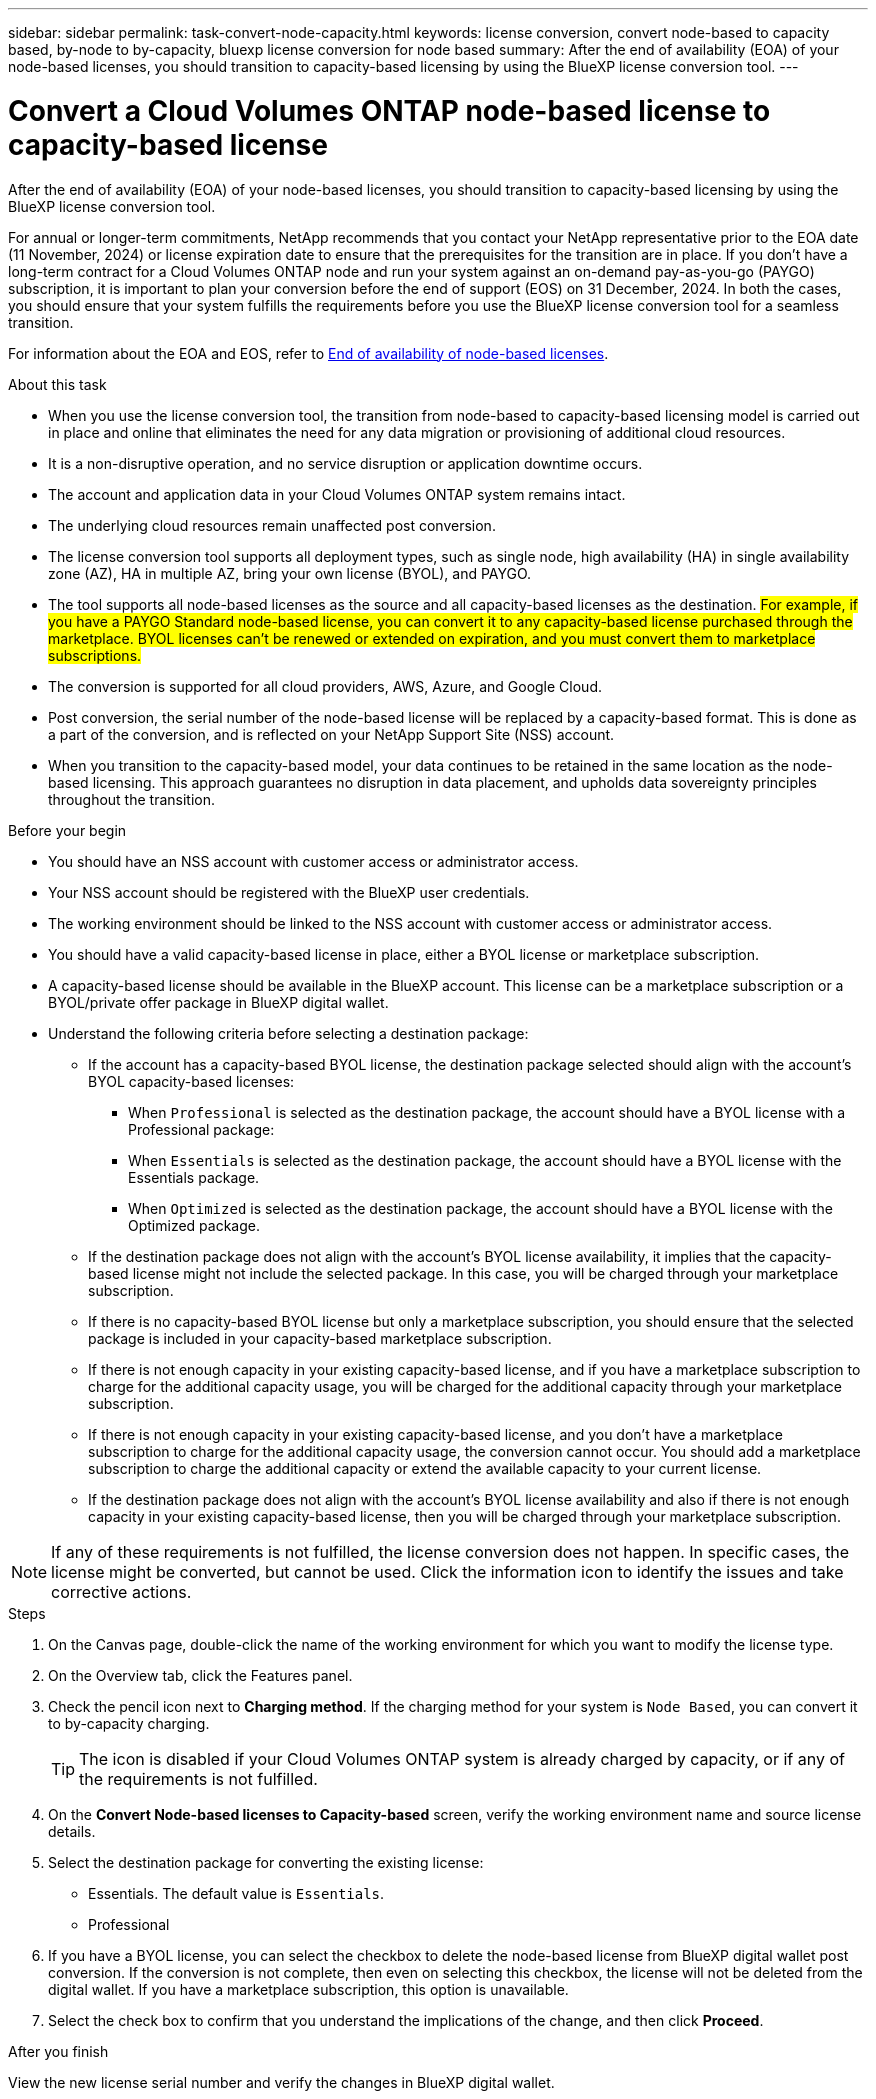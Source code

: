 ---
sidebar: sidebar
permalink: task-convert-node-capacity.html
keywords: license conversion, convert node-based to capacity based, by-node to by-capacity, bluexp license conversion for node based
summary: After the end of availability (EOA) of your node-based licenses, you should transition to capacity-based licensing by using the BlueXP license conversion tool.
---

= Convert a Cloud Volumes ONTAP node-based license to capacity-based license
:hardbreaks:
:nofooter:
:icons: font
:linkattrs:
:imagesdir: ./media/

[.lead]
After the end of availability (EOA) of your node-based licenses, you should transition to capacity-based licensing by using the BlueXP license conversion tool. 

For annual or longer-term commitments, NetApp recommends that you contact your NetApp representative prior to the EOA date (11 November, 2024) or license expiration date to ensure that the prerequisites for the transition are in place. If you don't have a long-term contract for a Cloud Volumes ONTAP node and run your system against an on-demand pay-as-you-go (PAYGO) subscription, it is important to plan your conversion before the end of support (EOS) on 31 December, 2024. In both the cases, you should ensure that your system fulfills the requirements before you use the BlueXP license conversion tool for a seamless transition.

For information about the EOA and EOS, refer to link:concept-licensing.html#end-of-availability-of-node-based-licenses[End of availability of node-based licenses].

.About this task

* When you use the license conversion tool, the transition from node-based to capacity-based licensing model is carried out in place and online that eliminates the need for any data migration or provisioning of additional cloud resources.
* It is a non-disruptive operation, and no service disruption or application downtime occurs.
* The account and application data in your Cloud Volumes ONTAP system remains intact.
* The underlying cloud resources remain unaffected post conversion.
* The license conversion tool supports all deployment types, such as single node, high availability (HA) in single availability zone (AZ), HA in multiple AZ, bring your own license (BYOL), and PAYGO.
* The tool supports all node-based licenses as the source and all capacity-based licenses as the destination. ##For example, if you have a PAYGO Standard node-based license, you can convert it to any capacity-based license purchased through the marketplace. BYOL licenses can't be renewed or extended on expiration, and you must convert them to marketplace subscriptions.##
* The conversion is supported for all cloud providers, AWS, Azure, and Google Cloud.
* Post conversion, the serial number of the node-based license will be replaced by a capacity-based format. This is done as a part of the conversion, and is reflected on your NetApp Support Site (NSS) account. 
* When you transition to the capacity-based model, your data continues to be retained in the same location as the node-based licensing. This approach guarantees no disruption in data placement, and upholds data sovereignty principles throughout the transition.

.Before your begin

* You should have an NSS account with customer access or administrator access.
* Your NSS account should be registered with the BlueXP user credentials.
* The working environment should be linked to the NSS account with customer access or administrator access.
* You should have a valid capacity-based license in place, either a BYOL license or  marketplace subscription.
* A capacity-based license should be available in the BlueXP account. This license can be a marketplace subscription or a BYOL/private offer package in BlueXP digital wallet.
* Understand the following criteria before selecting a destination package:
** If the account has a capacity-based BYOL license, the destination package selected should align with the account's BYOL capacity-based licenses:  
*** When `Professional` is selected as the destination package, the account should have a BYOL license with a Professional package:  
***	When `Essentials` is selected as the destination package, the account should have a BYOL license with the Essentials package.  
*** When `Optimized` is selected as the destination package, the account should have a BYOL license with the Optimized package. 
** If the destination package does not align with the account's BYOL license availability, it implies that the capacity-based license might not include the selected package. In this case, you will be charged through your marketplace subscription.
** If there is no capacity-based BYOL license but only a marketplace subscription, you should ensure that the selected package is included in your capacity-based marketplace subscription.
** If there is not enough capacity in your existing capacity-based license, and if you have a marketplace subscription to charge for the additional capacity usage, you will be charged for the additional capacity through your marketplace subscription.
** If there is not enough capacity in your existing capacity-based license, and you don't have a marketplace subscription to charge for the additional capacity usage, the conversion cannot occur. You should add a marketplace subscription to charge the additional capacity or extend the available capacity to your current license.
** If the destination package does not align with the account's BYOL license availability and also if there is not enough capacity in your existing capacity-based license, then you will be charged through your marketplace subscription.


[NOTE]
If any of these requirements is not fulfilled, the license conversion does not happen. In specific cases, the license might be converted, but cannot be used. Click the information icon to identify the issues and take corrective actions.

.Steps

. On the Canvas page, double-click the name of the working environment for which you want to modify the license type.
. On the Overview tab, click the Features panel.
. Check the pencil icon next to *Charging method*. If the charging method for your system is `Node Based`, you can convert it to by-capacity charging. 
+
[TIP]
The icon is disabled if your Cloud Volumes ONTAP system is already charged by capacity, or if any of the requirements is not fulfilled. 
+
. On the *Convert Node-based licenses to Capacity-based* screen, verify the working environment name and source license details.
. Select the destination package for converting the existing license:
** Essentials. The default value is `Essentials`.
** Professional
ifdef::azure[]
** Optimized (for Azure)
endif::azure[]
ifdef::gcp[]
** Optimized (for Google Cloud)
endif::gcp[]
. If you have a BYOL license, you can select the checkbox to delete the node-based license from BlueXP digital wallet post conversion. If the conversion is not complete, then even on selecting this checkbox, the license will not be deleted from the digital wallet. If you have a marketplace subscription, this option is unavailable.
. Select the check box to confirm that you understand the implications of the change, and then click *Proceed*.

.After you finish
View the new license serial number and verify the changes in BlueXP digital wallet.


